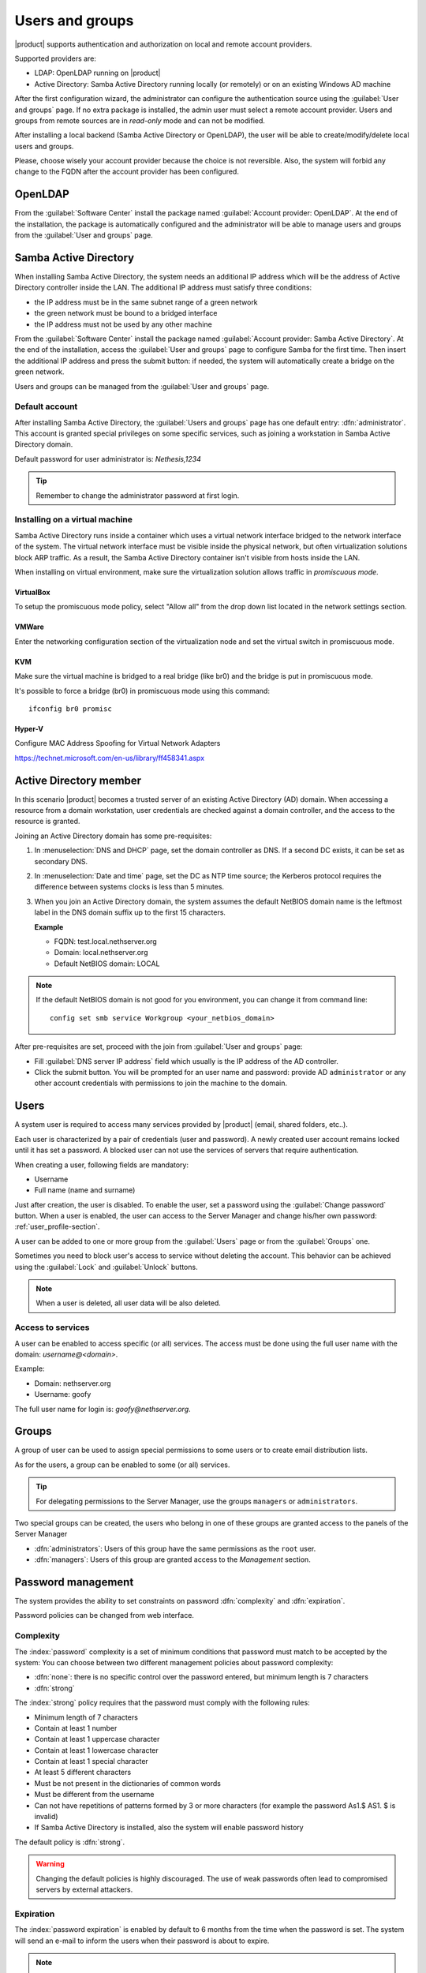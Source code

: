 .. _users_and_groups-section:

================
Users and groups
================

|product| supports authentication and authorization on local and remote account providers.

Supported providers are:

* LDAP: OpenLDAP running on |product|
* Active Directory: Samba Active Directory running locally (or remotely) or on an existing Windows AD machine

After the first configuration wizard, the administrator can configure the authentication
source using the :guilabel:`User and groups` page.
If no extra package is installed, the admin user must select a remote account provider.
Users and groups from remote sources are in *read-only* mode and can not be modified.

After installing a local backend (Samba Active Directory or OpenLDAP), the user will be able to 
create/modify/delete local users and groups.

Please, choose wisely your account provider because the choice is not reversible.
Also, the system will forbid any change to the FQDN after the account provider has been configured.

OpenLDAP
========

From the :guilabel:`Software Center` install the package named :guilabel:`Account provider: OpenLDAP`.
At the end of the installation, the package is automatically configured and the administrator
will be able to manage users and groups from the :guilabel:`User and groups` page.


Samba Active Directory
======================

When installing Samba Active Directory, the system needs an additional IP address which will be the address of 
Active Directory controller inside the LAN.
The additional IP address must satisfy three conditions:

* the IP address must be in the same subnet range of a green network
* the green network must be bound to a bridged interface
* the IP address must not be used by any other machine

From the :guilabel:`Software Center` install the package named :guilabel:`Account provider: Samba Active Directory`.
At the end of the installation, access the :guilabel:`User and groups` page to configure Samba for the first time.
Then insert the additional IP address and press the submit button: if needed, 
the system will automatically create a bridge on the green network.

Users and groups can be managed from the :guilabel:`User and groups` page.

Default account
---------------

After installing Samba Active Directory, the :guilabel:`Users and groups` page has one default entry: :dfn:`administrator`. This
account is granted special privileges on some specific services, such as joining a
workstation in Samba Active Directory domain.

Default password for user administrator is: *Nethesis,1234*

.. tip:: Remember to change the administrator password at first login.

Installing on a virtual machine
-------------------------------

Samba Active Directory runs inside a container which uses a virtual network interface bridged to
the network interface of the system.
The virtual network interface must be visible inside the physical network, but often virtualization 
solutions block ARP traffic. As a result, the Samba Active Directory container
isn't visible from hosts inside the LAN.

When installing on virtual environment, make sure the virtualization solution allows traffic in *promiscuous mode*.

VirtualBox
~~~~~~~~~~

To setup the promiscuous mode policy, select "Allow all" from the drop down list located in 
the network settings section.

VMWare
~~~~~~

Enter the networking configuration section of the virtualization node and set the virtual switch
in promiscuous mode.

KVM
~~~

Make sure the virtual machine is bridged to a real bridge (like br0) and the bridge
is put in promiscuous mode.

It's possible to force a bridge (br0) in promiscuous mode using this command: ::

  ifconfig br0 promisc

Hyper-V
~~~~~~~

Configure MAC Address Spoofing for Virtual Network Adapters

https://technet.microsoft.com/en-us/library/ff458341.aspx



Active Directory member
=======================

In this scenario |product| becomes a trusted server of an existing
Active Directory (AD) domain.  When accessing a resource from a domain
workstation, user credentials are checked against a domain
controller, and the access to the resource is granted.

Joining an Active Directory domain has some pre-requisites:

1. In :menuselection:`DNS and DHCP` page, set the domain controller
   as DNS. If a second DC exists, it can be set as secondary DNS.

2. In :menuselection:`Date and time` page, set the DC as NTP time
   source; the Kerberos protocol requires the difference between
   systems clocks is less than 5 minutes.

3. When you join an Active Directory domain,
   the system assumes the default NetBIOS domain name is the
   leftmost label in the DNS domain suffix up to the first 15 characters.

   **Example**

   - FQDN: test.local.nethserver.org
   - Domain: local.nethserver.org
   - Default NetBIOS domain: LOCAL

.. note::

   If the default NetBIOS domain is not good for you environment,
   you can change it from command line: ::

     config set smb service Workgroup <your_netbios_domain>

After pre-requisites are set, proceed with the join from :guilabel:`User and groups` page:

* Fill :guilabel:`DNS server IP address` field which usually is the 
  IP address of the AD controller.

* Click the submit button. You will be prompted for an user name and
  password: provide AD ``administrator`` or any other account
  credentials with permissions to join the machine to the domain.

Users
=====

A system user is required to access many services provided by
|product| (email, shared folders, etc..).

Each user is characterized by a pair of credentials (user and
password). A newly created user account remains locked until it has
set a password. A blocked user can not use the services of
servers that require authentication.

When creating a user, following fields are mandatory:

* Username
* Full name (name and surname)


Just after creation, the user is disabled. To enable the user, set a password using the :guilabel:`Change password` button.
When a user is enabled, the user can access to the Server Manager and change his/her own password: :ref:`user_profile-section`.

A user can be added to one or more group from the :guilabel:`Users` page or from the :guilabel:`Groups` one. 

Sometimes you need to block user's access to service without deleting the account. 
This behavior can be achieved using the :guilabel:`Lock` and :guilabel:`Unlock` buttons.


.. note:: When a user is deleted, all user data will be also deleted.

.. _users_services-section:

Access to services
------------------

A user can be enabled to access specific (or all) services.
The access must be done using the full user name with the domain: `username@<domain>`.

Example:

* Domain: nethserver.org
* Username: goofy

The full user name for login is: `goofy@nethserver.org`.


.. _groups-section:

Groups
======

A group of user can be used to assign special permissions to some users or to create email distribution lists.

As for the users, a group can be enabled to some (or all) services.

.. tip:: For delegating permissions to the Server Manager, use the groups ``managers`` or ``administrators``.

Two special groups can be created, the users who belong in one of these groups are granted access to the panels of the Server Manager

* :dfn:`administrators`: Users of this group have the same permissions as the ``root`` user.
* :dfn:`managers`: Users of this group are granted access to the *Management* section.


Password management
===================

The system provides the ability to set constraints on password :dfn:`complexity` and :dfn:`expiration`.

Password policies can be changed from web interface.

Complexity
-----------

The :index:`password` complexity is a set of minimum conditions that password must match to be accepted by the system: 
You can choose between two different management policies about password complexity:

* :dfn:`none`: there is no specific control over the password entered, but minimum length is 7 characters
* :dfn:`strong`

The :index:`strong` policy requires that the password must comply with the following rules:

* Minimum length of 7 characters
* Contain at least 1 number
* Contain at least 1 uppercase character 
* Contain at least 1 lowercase character
* Contain at least 1 special character
* At least 5 different characters
* Must be not present in the dictionaries of common words 
* Must be different from the username
* Can not have repetitions of patterns formed by 3 or more characters (for example the password As1.$ AS1. $ is invalid)
* If Samba Active Directory is installed, also the system will enable password history

The default policy is :dfn:`strong`.

.. warning:: Changing the default policies is highly discouraged. The use of weak passwords often lead
   to compromised servers by external attackers.

Expiration
----------

The  :index:`password expiration` is enabled by default to 6 months from the time when the password is set.
The system will send an e-mail to inform the users when their password is about to expire.

.. note:: The system will refer to the date of the last password change, 
   whichever is the earlier more than 6 months, the server will send an email to indicate that password has expired. 
   In this case you need to change the user password.
   For example, if the last password change was made in January and the activation of the deadline in October, 
   the system will assume the password changed in January is expired, and notify the user.


Effects of expired password
~~~~~~~~~~~~~~~~~~~~~~~~~~~

After password expiration, the user will be able to read and send mails but can no longer access the shared folders and printers (Samba) or other computer if the machine is part of the domain. 


Domain password
----------------

If the system is configured as a domain controller, users can change their password using the Windows tools.

In the latter case you can not set passwords shorter than 6 *characters* regardless of the server policies.
Windows performs preliminary checks and sends the password to the server where they are then evaluated 
with enabled policies.

Notification language
=====================

Default language for notifications is English.
If you wish to change it, use the following command: ::

  config setprop sysconfig DefaultLanguage <lang>

Example for Italian: ::

  config setprop sysconfig DefaultLanguage it_IT.utf8


